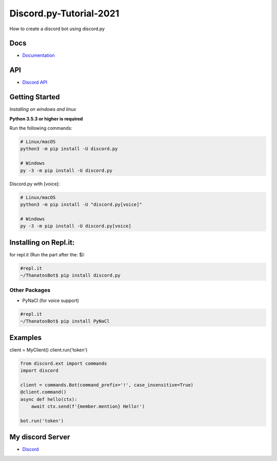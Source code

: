 Discord.py-Tutorial-2021
==========
How to create a discord bot using discord.py

.. image:: https://discord.com/api/guilds/336642139381301249/embed.png
   :target: https://discord.gg/r3sSKJJ
   :alt: Discord server invite
.. image:: https://img.shields.io/pypi/v/discord.py.svg
   :target: https://pypi.python.org/pypi/discord.py
   :alt: PyPI version info
.. image:: https://img.shields.io/pypi/pyversions/discord.py.svg
   :target: https://pypi.python.org/pypi/discord.py
   :alt: PyPI supported Python versions


Docs
------

- `Documentation <https://discordpy.readthedocs.io/en/latest/index.html>`_

API
-----
- `Discord API <https://discord.gg/discord-api>`_

Getting Started
------------- 
*Installing on windows and linux*

**Python 3.5.3 or higher is required**

Run the following commands:

.. code:: sh

    # Linux/macOS
    python3 -m pip install -U discord.py

    # Windows
    py -3 -m pip install -U discord.py
Discord.py with [voice]:

.. code:: sh

    # Linux/macOS
    python3 -m pip install -U "discord.py[voice]"

    # Windows
    py -3 -m pip install -U discord.py[voice]

Installing on Repl.it:
---------------
for repl.it (Run the part after the: $):

.. code:: sh
    
    #repl.it 
    ~/ThanatosBot$ pip install discord.py

Other Packages
~~~~~~~~~~~~~~~~~~

* PyNaCl (for voice support)
    
.. code:: sh

    #repl.it
    ~/ThanatosBot$ pip install PyNaCl


Examples
--------------

.. code:: py
   import discord

    client = discord.client(command_prefix = '!')
    @client.event
    async def on_ready(self):
        print('Logged on as', self.user)
        
    @client.event
    async def on_message(self, message):
        if message.author == self.user:
            return

        if message.content == 'hello':
            await message.channel.send('hello there!')

client = MyClient()
client.run('token')

.. code:: py

    from discord.ext import commands
    import discord
     
    client = commands.Bot(command_prefix='!', case_insensitive=True)
    @client.command()
    async def hello(ctx):
        await ctx.send(f'{member.mention} Hello!')

    bot.run('token') 


My discord Server
------

- `Discord <https://discord.gg/c5Ud6vqf6b>`_
